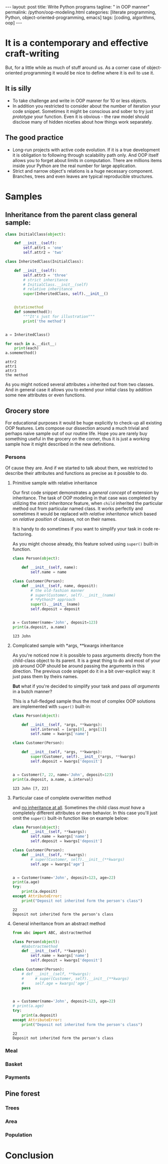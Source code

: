 #+BEGIN_HTML
---
layout: post
title: Write Python programs
tagline: " in OOP manner"
permalink: /python/oop-modeling.html
categories: [literate programming, Python, object-oriented-programming, emacs]
tags: [coding, algorithms, oop]
---
#+END_HTML
#+STARTUP: showall
#+OPTIONS: tags:nil num:nil \n:nil @:t ::t |:t ^:{} _:{} *:t
#+TOC: headlines 2

* It is a contemporary and effective craft-writing
  But, for a little while as much of stuff around us. As a corner case of object-oriented programming
  it would be nice to define where it is evil to use it.

** It is silly
   - To take challenge and write in OOP manner for 10 or less objects.
   - In addition you restricted to consider about the number of iteration your code snippet.
     Sometimes it might be conscious and sober to try just /prototype/ your function. Even
     it is obvious - the raw model should disclose many of hidden niceties about how things
     work separately.


** The good practice
   - Long-run projects with active code evolution. If it is a true development it is obligation
     to following through scalability path only. And OOP itself allows you to forget about limits
     in computation. There are millions items inside your Python are the real number for large
     application.
   - Strict and narrow object's relations is a huge necessary component. Branches, trees and even
     leaves are typical reproducible structures.


* Samples

** Inheritance from the parent class general sample:
   #+BEGIN_SRC python :results output
     class InitialClass(object):

         def __init__(self):
             self.attr1 = 'one'
             self.attr2 = 'two'

     class InheritedClass(InitialClass):

         def __init__(self):
             self.attr3 = 'three'
             # strict inheritance
             # InitialClass.__init__(self)
             # relative inheritance
             super(InheritedClass, self).__init__()


         @staticmethod
         def somemethod():
             """It's just for illustration"""
             print('the method')


     a = InheritedClass()

     for each in a.__dict__:
         print(each)
     a.somemethod()
   #+END_SRC

   #+RESULTS:
   : attr2
   : attr1
   : attr3
   : the method

   As you might noticed several attributes ~a~ inherited out from two
   classes. And in general case it allows you to extend your initial
   class by addition some new attributes or even functions.

** Grocery store
   For educational purposes it would be huge explicitly to check-up
   all existing OOP features. Lets compose our dissection around a
   much trivial and perhaps naive sample out of our routine life. Hope you
   are rarely buy something useful in the grocery on the corner, thus
   it is just a working sample how it might described in the new definitions.

*** Persons
    Of cause they are. And if we started to talk about them, we restricted
    to describe their attributes and functions as precise as it possible
    to do.

**** Primitive sample with relative inheritance
     Our first code snippet demonstrates a /general concept/ of extension
     by inheritance. The task of OOP modeling in that case was completed
     by utilizing the /strict inheritance/ feature, when ~child~ inherited
     the particular method out from particular named class. It works perfectly
     and sometimes it would be replaced with /relative inheritance/ which
     based on /relative position/ of classes, not on their names.

     It is handy to do sometimes if you want to simplify your task in
     code re-factoring.

     As you might choose already, this feature solved using ~super()~
     built-in function.
     #+BEGIN_SRC python :results output
       class Person(object):

           def __init__(self, name):
               self.name = name

       class Customer(Person):
           def __init__(self, name, deposit):
               # the old-fashion manner
               # super(Customer, self).__init__(name)
               # *Python3* approach
               super().__init__(name)
               self.deposit = deposit


       a = Customer(name='John', deposit=123)
       print(a.deposit, a.name)
     #+END_SRC

     #+RESULTS:
     : 123 John

**** Complicated sample with *args, **kwargs inheritance
     As you're noticed now it is possible to pass arguments directly
     from the child-class object to its parent. It is a great thing to
     do and most of your job around OOP should be around passing the
     arguments in this direction. The previous code snippet do it in
     a bit over-explicit way: it just pass them by theirs names.

     *But* what if you're decided to simplify your task and pass /all arguments/
     in a butch manner?
     
     This is a full-fledged sample thus the most of complex OOP solutions
     are implemented with ~super()~ built-in:
     #+BEGIN_SRC python :results output
       class Person(object):

           def __init__(self, *args, **kwargs):
               self.interval = [args[0], args[1]]
               self.name = kwargs['name']

       class Customer(Person):

           def __init__(self, *args, **kwargs):
               super(Customer, self).__init__(*args, **kwargs)
               self.deposit = kwargs['deposit']


       a = Customer(7, 22, name='John', deposit=123)
       print(a.deposit, a.name, a.interval)
     #+END_SRC

     #+RESULTS:
     : 123 John [7, 22]

**** Particular case of complete overwritten method
     and _no inheritance at all_. Sometimes the child class /must have/ a
     completely different attributes or even behavior. In this case
     you'll just omit the ~super()~ built-in function like on example
     below:
     #+BEGIN_SRC python :results output
       class Person(object):
           def __init__(self, **kwargs):
               self.name = kwargs['name']
               self.deposit = kwargs['deposit']

       class Customer(Person):
           def __init__(self, **kwargs):
               # super(Customer, self).__init__(**kwargs)
               self.age = kwargs['age']


       a = Customer(name='John', deposit=123, age=22)
       print(a.age)
       try:
           print(a.deposit)
       except AttributeError:
           print("Deposit not inherited form the person's class")
     #+END_SRC

     #+RESULTS:
     : 22
     : Deposit not inherited form the person's class

**** General inheritance from an abstract method
     #+BEGIN_SRC python :results output
       from abc import ABC, abstractmethod

       class Person(object):
           #@abstractmethod
           def __init__(self, **kwargs):
               self.name = kwargs['name']
               self.deposit = kwargs['deposit']

       class Customer(Person):
           # def __init__(self, **kwargs):
           #     # super(Customer, self).__init__(**kwargs)
           #     self.age = kwargs['age']
           pass


       a = Customer(name='John', deposit=123, age=22)
       # print(a.age)
       try:
           print(a.deposit)
       except AttributeError:
           print("Deposit not inherited form the person's class")

     #+END_SRC

     #+RESULTS:
     : 22
     : Deposit not inherited form the person's class


*** Meal

*** Basket

*** Payments

** Pine forest

*** Trees

*** Area

*** Population


* Conclusion
   
